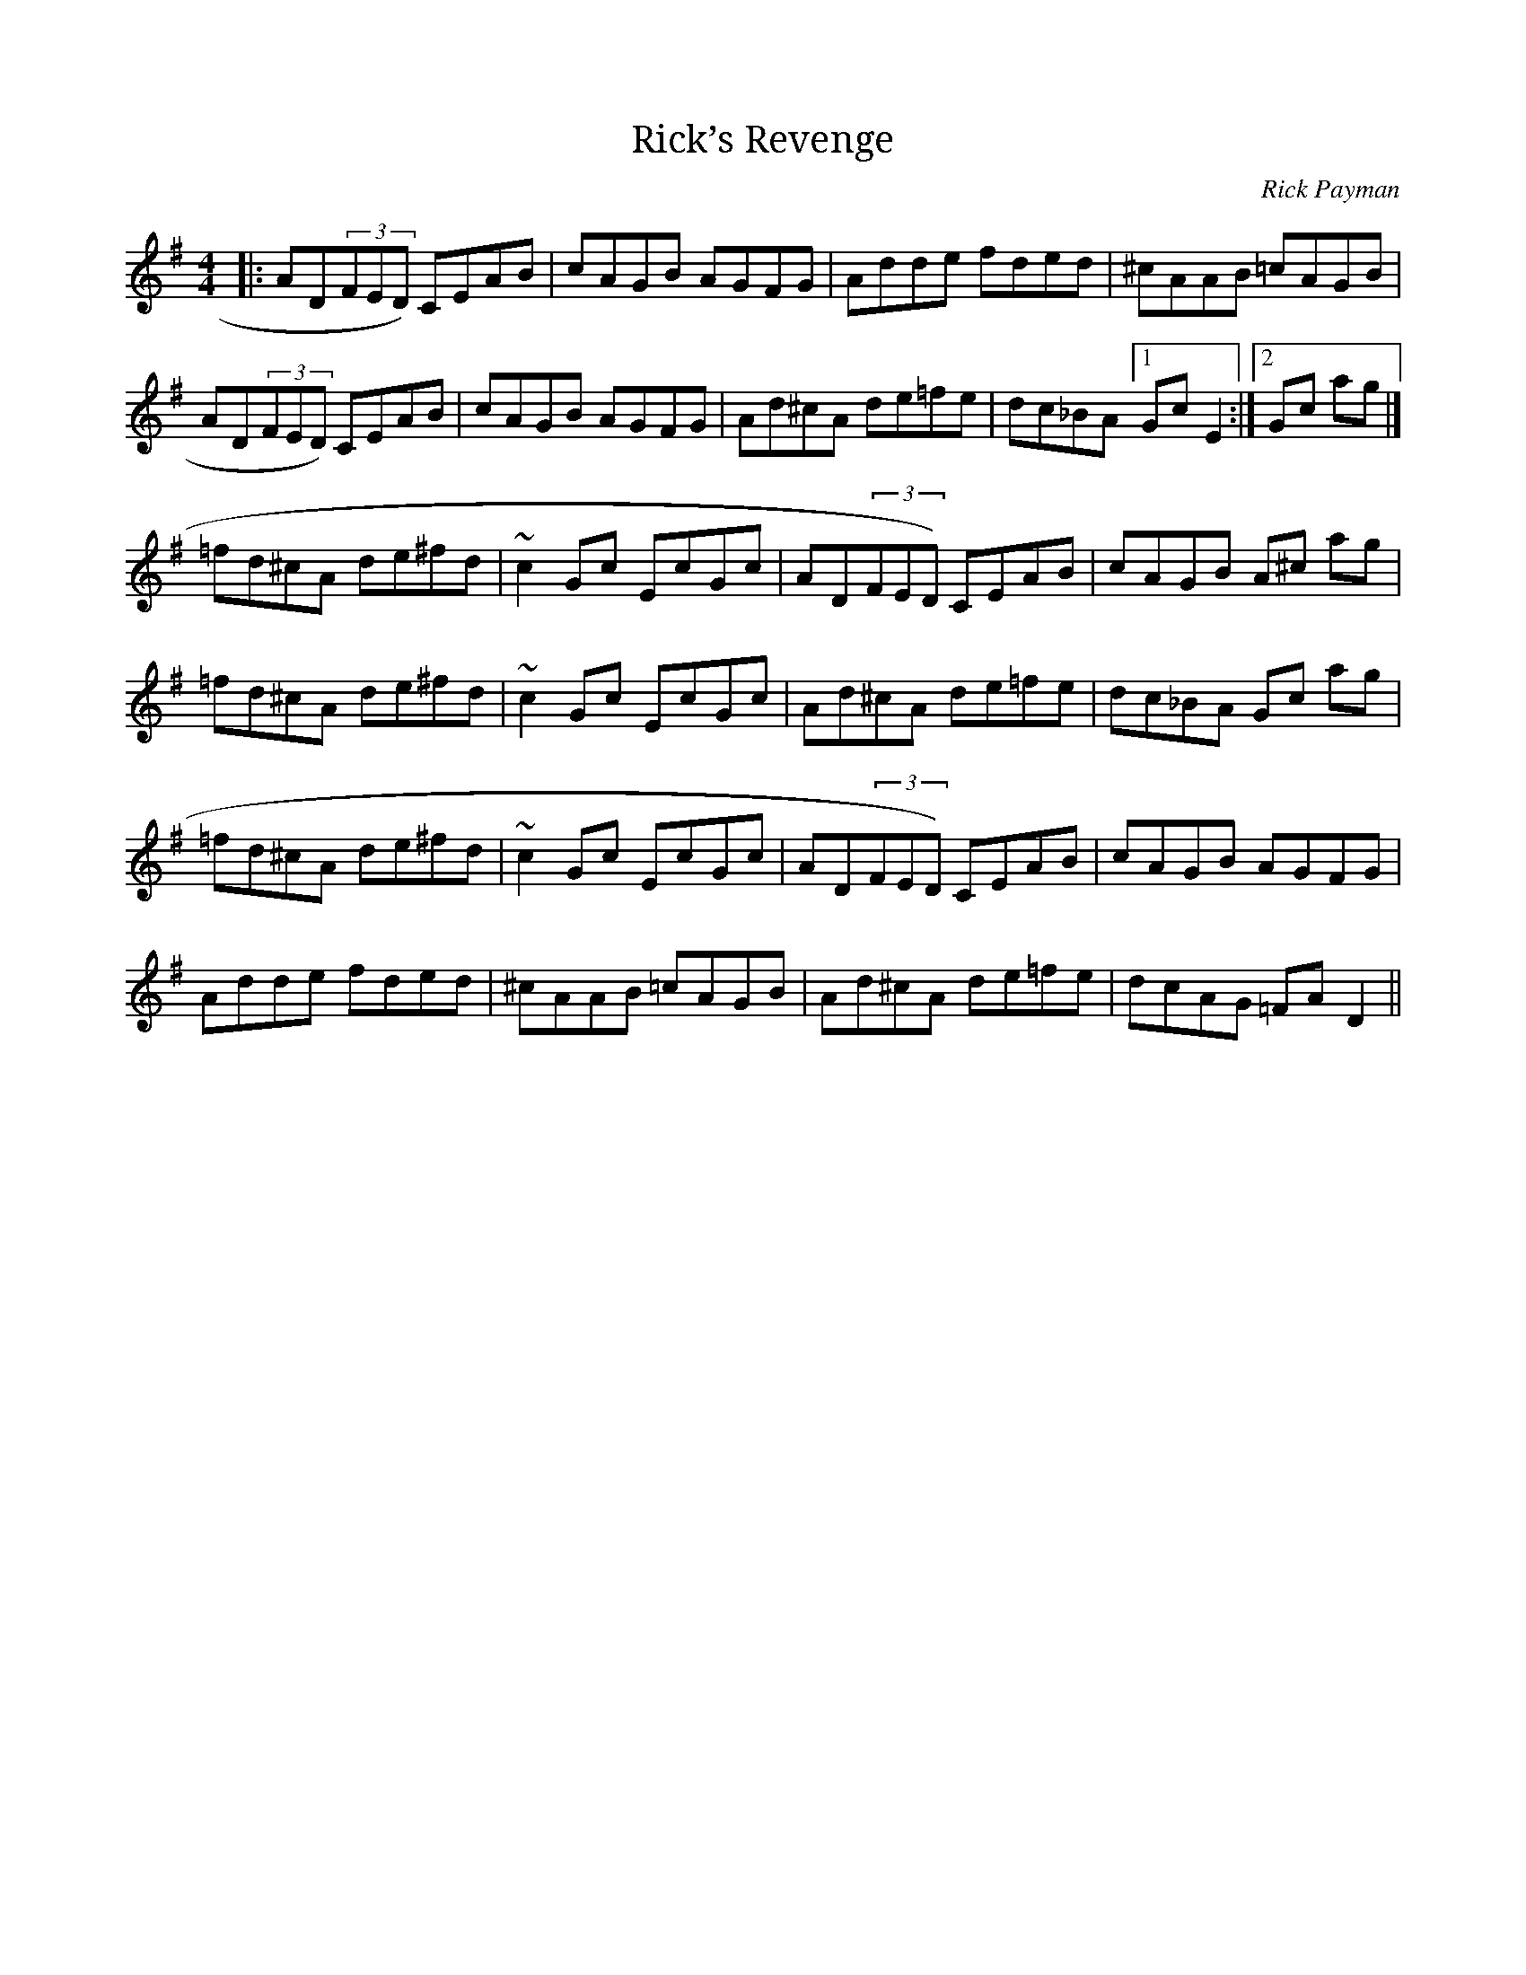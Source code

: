 X:1
T:Rick’s Revenge
C:Rick Payman
M:4/4
L:1/8
K:Dmix
|:AD(3FED) CEAB|cAGB AGFG|Adde fded|^cAAB =cAGB|
AD(3FED) CEAB|cAGB AGFG|Ad^cA de=fe|dc_BA [1GcE2 :|[2Gc ag|]
=fd^cA de^fd|~c2Gc EcGc|AD(3FED) CEAB|cAGB A^c ag|
=fd^cA de^fd|~c2Gc EcGc|Ad^cA de=fe|dc_BA Gc ag|
=fd^cA de^fd|~c2Gc EcGc|AD(3FED) CEAB|cAGB AGFG|
Adde fded|^cAAB =cAGB|Ad^cA de=fe|dcAG =FAD2||
